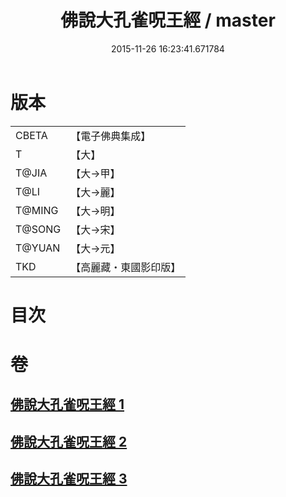 #+TITLE: 佛說大孔雀呪王經 / master
#+DATE: 2015-11-26 16:23:41.671784
* 版本
 |     CBETA|【電子佛典集成】|
 |         T|【大】     |
 |     T@JIA|【大→甲】   |
 |      T@LI|【大→麗】   |
 |    T@MING|【大→明】   |
 |    T@SONG|【大→宋】   |
 |    T@YUAN|【大→元】   |
 |       TKD|【高麗藏・東國影印版】|

* 目次
* 卷
** [[file:KR6j0172_001.txt][佛說大孔雀呪王經 1]]
** [[file:KR6j0172_002.txt][佛說大孔雀呪王經 2]]
** [[file:KR6j0172_003.txt][佛說大孔雀呪王經 3]]
